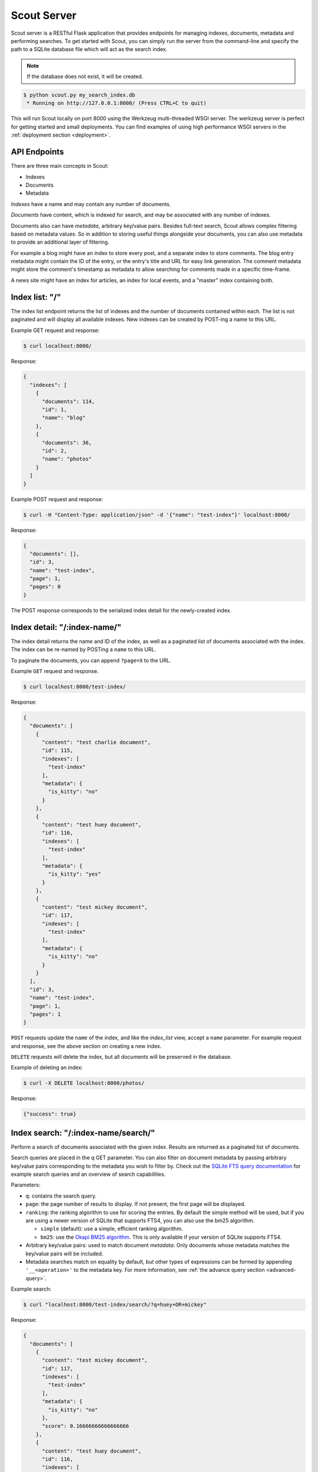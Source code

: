 .. _server:

Scout Server
============

Scout server is a RESTful Flask application that provides endpoints for managing indexes, documents, metadata and performing searches. To get started with Scout, you can simply run the server from the command-line and specify the path to a SQLite database file which will act as the search index.

.. note:: If the database does not exist, it will be created.

.. code-block:: console

    $ python scout.py my_search_index.db
     * Running on http://127.0.0.1:8000/ (Press CTRL+C to quit)

This will run Scout locally on port 8000 using the Werkzeug multi-threaded WSGI server. The werkzeug server is perfect for getting started and small deployments. You can find examples of using high performance WSGI servers in the :ref:`deployment section <deployment>`.

API Endpoints
-------------

There are three main concepts in Scout:

* Indexes
* Documents
* Metadata

*Indexes* have a name and may contain any number of documents.

*Documents* have content, which is indexed for search, and may be associated with any number of indexes.

Documents also can have *metadata*, arbitrary key/value pairs. Besides full-text search, Scout allows complex filtering based on metadata values. So in addition to storing useful things alongside your documents, you can also use metadata to provide an additional layer of filtering.

For example a blog might have an index to store every post, and a separate index to store comments. The blog entry metadata might contain the ID of the entry, or the entry's title and URL for easy link generation. The comment metadata might store the comment's timestamp as metadata to allow searching for comments made in a specific time-frame.

A news site might have an index for articles, an index for local events, and a "master" index containing both.

Index list: "/"
---------------

The index list endpoint returns the list of indexes and the number of documents contained within each. The list is not paginated and will display all available indexes. New indexes can be created by POST-ing a name to this URL.

Example GET request and response:

.. code-block:: console

    $ curl localhost:8000/

Response:

.. code-block:: javascript

    {
      "indexes": [
        {
          "documents": 114,
          "id": 1,
          "name": "blog"
        },
        {
          "documents": 36,
          "id": 2,
          "name": "photos"
        }
      ]
    }

Example POST request and response:

.. code-block:: console

    $ curl -H "Content-Type: application/json" -d '{"name": "test-index"}' localhost:8000/

Response:

.. code-block:: javascript

    {
      "documents": [],
      "id": 3,
      "name": "test-index",
      "page": 1,
      "pages": 0
    }

The POST response corresponds to the serialized index detail for the newly-created index.

Index detail: "/:index-name/"
-----------------------------

The index detail returns the name and ID of the index, as well as a paginated list of documents associated with the index. The index can be re-named by POSTing a ``name`` to this URL.

To paginate the documents, you can append ``?page=X`` to the URL.

Example ``GET`` request and response.

.. code-block:: console

    $ curl localhost:8000/test-index/

Response:

.. code-block:: javascript

    {
      "documents": [
        {
          "content": "test charlie document",
          "id": 115,
          "indexes": [
            "test-index"
          ],
          "metadata": {
            "is_kitty": "no"
          }
        },
        {
          "content": "test huey document",
          "id": 116,
          "indexes": [
            "test-index"
          ],
          "metadata": {
            "is_kitty": "yes"
          }
        },
        {
          "content": "test mickey document",
          "id": 117,
          "indexes": [
            "test-index"
          ],
          "metadata": {
            "is_kitty": "no"
          }
        }
      ],
      "id": 3,
      "name": "test-index",
      "page": 1,
      "pages": 1
    }

``POST`` requests update the ``name`` of the index, and like the *index_list* view, accept a ``name`` parameter. For example request and response, see the above section on creating a new index.

``DELETE`` requests will delete the index, but all documents will be preserved in the database.

Example of deleting an index:

.. code-block:: console

    $ curl -X DELETE localhost:8000/photos/

Response:

.. code-block:: javascript

    {"success": true}

Index search: "/:index-name/search/"
------------------------------------

Perform a search of documents associated with the given index. Results are returned as a paginated list of documents.

Search queries are placed in the q GET parameter. You can also filter on document metadata by passing arbitrary key/value pairs corresponding to the metadata you wish to filter by. Check out the `SQLite FTS query documentation <http://sqlite.org/fts3.html#section_3>`_ for example search queries and an overview of search capabilities.

Parameters:

* ``q``: contains the search query.
* ``page``: the page number of results to display. If not present, the first page will be displayed.
* ``ranking``: the ranking algorithm to use for scoring the entries. By default the simple method will be used, but if you are using a newer version of SQLite that supports FTS4, you can also use the bm25 algorithm.

  * ``simple`` (default): use a simple, efficient ranking algorithm.
  * ``bm25``: use the `Okapi BM25 algorithm <http://en.wikipedia.org/wiki/Okapi_BM25>`_. This is only available if your version of SQLite supports FTS4.

* Arbitrary key/value pairs: used to match document *metadata*. Only documents whose metadata matches the key/value pairs will be included.
* Metadata searches match on equality by default, but other types of expressions can be formed by appending ``'__<operation>'`` to the metadata key. For more information, see :ref:`the advance query section <advanced-query>`.

Example search:

.. code-block:: console

    $ curl "localhost:8000/test-index/search/?q=huey+OR+mickey"

Response:

.. code-block:: javascript

    {
      "documents": [
        {
          "content": "test mickey document",
          "id": 117,
          "indexes": [
            "test-index"
          ],
          "metadata": {
            "is_kitty": "no"
          },
          "score": 0.16666666666666666
        },
        {
          "content": "test huey document",
          "id": 116,
          "indexes": [
            "test-index"
          ],
          "metadata": {
            "is_kitty": "yes"
          },
          "score": 0.022727272727272728
        }
      ],
      "page": 1,
      "pages": 1
    }

We can also search using metadata. We'll use the same query as above, but also include ``&is_kitty=yes``.

.. code-block:: console

    $ curl "localhost:8000/test-index/search/?q=huey+OR+mickey&is_kitty=yes"

Response:

.. code-block:: javascript

    {
      "documents": [
        {
          "content": "test huey document",
          "id": 116,
          "indexes": [
            "test-index"
          ],
          "metadata": {
            "is_kitty": "yes"
          },
          "score": 0.022727272727272728
        }
      ],
      "page": 1,
      "pages": 1
    }

.. _advanced-query:

Using advanced query filters
----------------------------

Suppose we have an index that contains all of our contacts. The search content consists of the person's name, address, city, and state. We also have stored quite a bit of metadata about each person. A person record might look like this:

.. code-block:: javascript

    {'content': "Huey Leifer 123 Main Street Lawrence KS 66044"}

The metadata for this record consists of the following:

.. code-block:: javascript

    {'metadata': {
      'dob': '2010-06-01',
      'city': 'Lawrence',
      'state': 'KS',
    }}

Let's say we want to search our index for all people who were born in 1983. We could use the following URL:

``/contacts-index/search/?q=*&dob__ge=1983-01-01&dob__lt=1984-01-01``

To search for all people who live in Lawrence or Topeka, KS we could use the following URL:

``/contacts-index/search/?q=*&city__in=Lawrence,Topeka&state=KS``

Scout will take all filters and return only those records that match all of the given conditions. However, when the same key is used multiple times, Scout will use ``OR`` to join those clauses. For example, another way we could query for people who live in Lawrence or Topeka would be:

``/contacts-index/search/?q=*&city=Lawrence&city=Topeka&state=KS``

As you can see, we're querying ``city=XXX`` twice. Scout will interpret that as meaning ``(city=Lawrence OR city=Topeka) AND state=KS``.

.. note:: In these example URLs we're using the asterisk ("``*``") to return all records. This option is disabled by default, but you can enable it by specifying ``-a`` in your :ref:`command-line options <command-line-options>` or ``STAR_ALL=True`` in your :ref:`config file <config-file>`.

Query operations
^^^^^^^^^^^^^^^^

There are a number of operations available for use when querying metadata. Here is the complete list:

* ``keyname__eq``: Default (when only the key name is supplied). Returns documents whose metadata contains the given key/value pair.
* ``keyname__ne``: Not equals.
* ``keyname__ge``: Greater-than or equal-to.
* ``keyname__gt``: Greater-than.
* ``keyname__le``: Less-than or equal-to.
* ``keyname__lt``: Less-than.
* ``keyname__in``: In. The value should be a comma-separated list of values to match.
* ``keyname__contains``: Substring search.
* ``keyname__startswith``: Prefix search.
* ``keyname__endswith``: Suffix search.
* ``keyname__regex``: Search using a regular expression.


Document list: "/documents/"
----------------------------

The document list endpoint returns a paginated list of all documents, regardless of index. New documents are indexed by ``POST``-ing the content, index(es) and optional metadata.

``POST`` requests should have the following parameters:

* ``content`` (required): the document content.
* ``index`` or ``indexes`` (required): the name(s) of the index(es) the document should be associated with.
* ``metadata`` (optional): arbitrary key/value pairs.

Example GET request and response:

.. code-block:: console

    $ curl localhost:8000/documents/

Response (truncated):

.. code-block:: javascript

    {
      "documents": [
        {
          "content": "test charlie document",
          "id": 115,
          "indexes": [
            "test-index"
          ],
          "metadata": {
            "is_kitty": "no"
          }
        },
        {
          "content": "test huey document",
          "id": 116,
          "indexes": [
            "test-index"
          ],
          "metadata": {
            "is_kitty": "yes"
          }
        },
        ...
      ],
      "page": 1,
      "pages": 3
    }

Example ``POST`` request creating a new document:

.. code-block:: console

    $ curl \
        -H "Content-Type: application/json" \
        -d '{"content": "New document", "indexes": ["test-index"]}' \
        http://localhost:8000/documents/

Response on creating a new document:

.. code-block:: javascript

    {
      "content": "New document",
      "id": 121,
      "indexes": [
        "test-index"
      ],
      "metadata": {}
    }

Document detail: "/documents/:document-id/"
-------------------------------------------

The document detail endpoint returns document content, indexes, and metadata. Documents can be updated or deleted by using ``POST`` and ``DELETE`` requests, respectively. When updating a document, you can update the ``content``, ``index(es)``, and/or ``metadata``.

.. warning:: If you choose to update metadata, all current metadata for the document will be removed, so it's really more of a "replace" than an "update".

Example ``GET`` request and response:

.. code-block:: console

    $ curl localhost:8000/documents/118/

Response:

.. code-block:: javascript

    {
      "content": "test zaizee document",
      "id": 118,
      "indexes": [
        "test-index"
      ],
      "metadata": {
        "is_kitty": "yes"
      }
    }

Here is an example of updating the content and indexes using a ``POST`` request:

.. code-block:: console

    $ curl \
        -H "Content-Type: application/json" \
        -d '{"content": "test zaizee updated", "indexes": ["test-index", "blog"]}' \
        http://localhost:8000/documents/118/

Response:

.. code-block:: javascript

    {
      "content": "test zaizee updated",
      "id": 118,
      "indexes": [
        "blog",
        "test-index"
      ],
      "metadata": {
        "is_kitty": "yes"
      }
    }

``DELETE`` requests can be used to completely remove a document.

Example ``DELETE`` request and response:

.. code-block:: console

  $ curl -X DELETE localhost:8000/documents/121/

Response:

.. code-block:: javascript

    {"success": true}

Example of using Authentication
-------------------------------

Scout provides very basic key-based authentication. You can specify a single, global key which must be specified in order to access the API.

To specify the API key, you can pass it in on the command-line or specify it in a configuration file (described below).

Example of running scout with an API key:

.. code-block:: console

    $ python scout.py -k secret /path/to/search.db

If we try to access the API without specifying the key, we get a ``401`` response stating Invalid API key:

.. code-block:: console

    $ curl localhost:8000/
    Invalid API key

We can specify the key as a header:

.. code-block:: console

    $ curl -H "key: secret" localhost:8000/
    {
      "indexes": []
    }

Alternatively, the key can be specified as a ``GET`` argument:

.. code-block:: console

    $ curl localhost:8000/?key=secret
    {
      "indexes": []
    }

.. _command-line-options:

Configuration and Command-Line Options
--------------------------------------

The easiest way to run Scout is to invoke it directly from the command-line, passing the database in as the last argument:

.. code-block:: console

    $ python scout.py /path/to/search.db

The database file can also be specified using the SCOUT_DATABASE environment variable:

.. code-block:: console

    $ SCOUT_DATABASE=/path/to/search.db python scout.py

Scout supports a handful of configuration options to control it's behavior when run from the command-line. The following table describes these options:

* ``-H``, ``--host``: set the hostname to listen on. Defaults to ``127.0.0.1``
* ``-p``, ``--port``: set the port to listen on. Defaults to ``8000``.
* ``-s``, ``--stem``: set the stemming algorithm. Valid options are ``simple`` and ``porter``. Defaults to ``porter`` stemmer. This option only will be in effect when a new database is created, as the stemming algorithm is part of the table definition.
* ``-k``, ``--api-key``: set the API key required to access Scout. By default no authentication is required.
* ``--paginate-by``: set the number of documents displayed per page of results. Default is 50.
* ``-c``, ``--config``: set the configuration file (a Python module). See the configuration options for available settings.
* ``--paginate-by``: set the number of documents displayed per page of results. Defaults to 50.
* ``-v``, ``--search-version``: set the SQLite FTS version. Valid values are ``4`` or ``5``.
* ``-a``, ``--star-all``: when the search term is "*", return all records. This option is disabled by default.
* ``-d``, ``--debug``: boolean flag to run Scout in debug mode.

.. _config-file:

Python Configuration File
-------------------------

For more control, you can override certain settings and configuration values by specifying them in a Python module to use as a configuration file.

The following options can be overridden:

* ``AUTHENTICATION`` (same as ``-k`` or ``--api-key``).
* ``DATABASE``, the path to the SQLite database file containing the search index. This file will be created if it does not exist.
* ``DEBUG`` (same as ``-d`` or ``--debug``).
* ``HOST`` (same as ``-H`` or ``--host``).
* ``PAGINATE_BY`` (same as ``--paginate-by``).
* ``PORT`` (same as ``-p`` or ``--port``).
* ``SEARCH_EXTENSION``, manually specify the FTS extension version. Scout defaults to the newest version available based on your installed SQLite, but you can force an older version with this option. (same as ``-v`` or ``--search-version``)
* ``SECRET_KEY``, which is used internally by Flask to encrypt client-side session data stored in cookies.
* ``STAR_ALL``, when the search term is "*", return all records. This option is disabled by default. (same as ``-a`` or ``--star-all``)
* ``STEM`` (same as ``-s`` or ``--stem``).

.. note:: Options specified on the command-line will override any options specified in the configuration file.

Example configuration file:

.. code-block:: python

    # search_config.py
    AUTHENTICATION = 'my-secret-key'
    DATABASE = 'my_search.db'
    HOST = '0.0.0.0'
    PORT = 1234
    STEM = 'porter'

Example of running Scout with the above config file. Note that since we specified the database in the config file, we do not need to pass one in on the command-line.

.. code-block:: console

    $ python scout.py -c search_config.py

You can also specify the configuration file using the ``SCOUT_CONFIG`` environment variable:

.. code-block:: console

    $ SCOUT_CONFIG=search_config.py python scout.py
